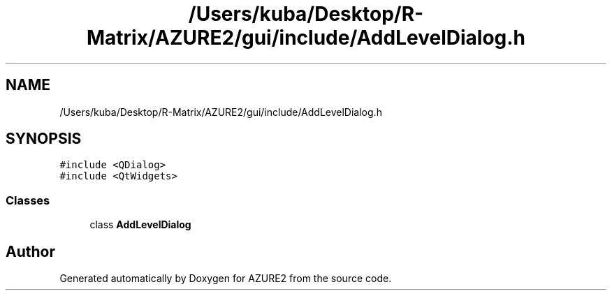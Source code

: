 .TH "/Users/kuba/Desktop/R-Matrix/AZURE2/gui/include/AddLevelDialog.h" 3AZURE2" \" -*- nroff -*-
.ad l
.nh
.SH NAME
/Users/kuba/Desktop/R-Matrix/AZURE2/gui/include/AddLevelDialog.h
.SH SYNOPSIS
.br
.PP
\fC#include <QDialog>\fP
.br
\fC#include <QtWidgets>\fP
.br

.SS "Classes"

.in +1c
.ti -1c
.RI "class \fBAddLevelDialog\fP"
.br
.in -1c
.SH "Author"
.PP 
Generated automatically by Doxygen for AZURE2 from the source code\&.
